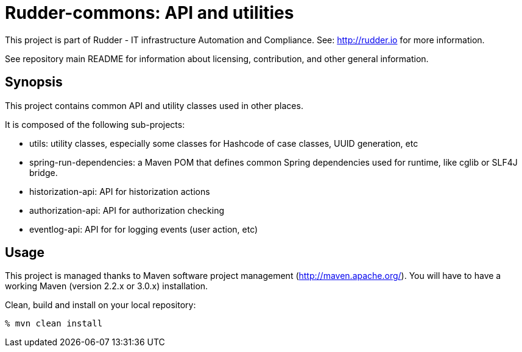 
# Rudder-commons: API and utilities

This project is part of Rudder - IT infrastructure Automation and Compliance.
See: http://rudder.io for more information.

See repository main README for information about licensing, contribution, and
other general information.

== Synopsis

This project contains common API and utility classes used in other places.

It is composed of the following sub-projects:

* utils: utility classes, especially some classes for Hashcode of case classes, UUID generation, etc
* spring-run-dependencies: a Maven POM that defines common Spring dependencies used for runtime, like cglib or SLF4J bridge.
* historization-api: API for historization actions
* authorization-api: API for authorization checking
* eventlog-api: API for for logging events (user action, etc)

== Usage

This project is managed thanks to Maven software project management (http://maven.apache.org/).
You will have to have a working Maven (version 2.2.x or 3.0.x) installation.

.Clean, build and install on your local repository:
----
% mvn clean install
----


